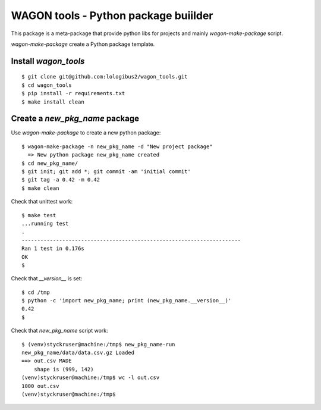 WAGON tools - Python package buiilder
========================================

This package is a meta-package that provide python libs for projects
and mainly `wagon-make-package` script.

`wagon-make-package` create a Python package template.

Install `wagon_tools`
-------------------
::

  $ git clone git@github.com:lologibus2/wagon_tools.git
  $ cd wagon_tools
  $ pip install -r requirements.txt
  $ make install clean


Create a `new_pkg_name` package
---------------------------------

Use `wagon-make-package` to create a new python package::

  $ wagon-make-package -n new_pkg_name -d "New project package"
    => New python package new_pkg_name created
  $ cd new_pkg_name/
  $ git init; git add *; git commit -am 'initial commit'
  $ git tag -a 0.42 -m 0.42
  $ make clean

Check that unittest work::

  $ make test
  ...running test
  .
  ----------------------------------------------------------------------
  Ran 1 test in 0.176s
  OK
  $

Check that `__version__` is set::

  $ cd /tmp
  $ python -c 'import new_pkg_name; print (new_pkg_name.__version__)'
  0.42
  $

Check that `new_pkg_name` script work::

  $ (venv)styckruser@machine:/tmp$ new_pkg_name-run
  new_pkg_name/data/data.csv.gz Loaded
  ==> out.csv MADE
      shape is (999, 142)
  (venv)styckruser@machine:/tmp$ wc -l out.csv
  1000 out.csv
  (venv)styckruser@machine:/tmp$



